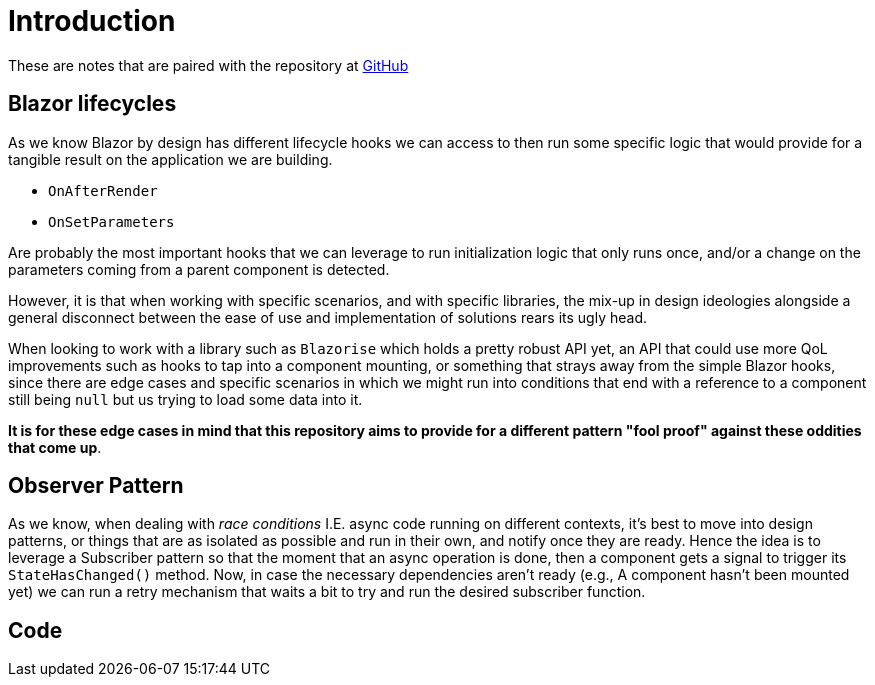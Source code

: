 = Introduction

These are notes that are paired with the repository at https://github.com/diegowrhasta/blazor-smart-updates[GitHub]

== Blazor lifecycles

As we know Blazor by design has different lifecycle hooks we can access to then
run some specific logic that would provide for a tangible result on the application
we are building.

- `OnAfterRender`
- `OnSetParameters`

Are probably the most important hooks that we can leverage to run initialization
logic that only runs once, and/or a change on the parameters coming from a parent
component is detected.

However, it is that when working with specific scenarios, and with specific libraries,
the mix-up in design ideologies alongside a general disconnect between the ease
of use and implementation of solutions rears its ugly head.

When looking to work with a library such as `Blazorise` which holds a pretty robust
API yet, an API that could use more QoL improvements such as hooks to tap into
a component mounting, or something that strays away from the simple Blazor hooks,
since there are edge cases and specific scenarios in which we might run into
conditions that end with a reference to a component still being `null` but us
trying to load some data into it.

**It is for these edge cases in mind that this repository aims to provide for a
different pattern "fool proof" against these oddities that come up**.

== Observer Pattern

As we know, when dealing with _race conditions_ I.E. async code running on different
contexts, it's best to move into design patterns, or things that are as isolated
as possible and run in their own, and notify once they are ready. Hence the idea
is to leverage a Subscriber pattern so that the moment that an async operation
is done, then a component gets a signal to trigger its `StateHasChanged()` method.
Now, in case the necessary dependencies aren't ready (e.g., A component hasn't
been mounted yet) we can run a retry mechanism that waits a bit to try and run the
desired subscriber function.

== Code


